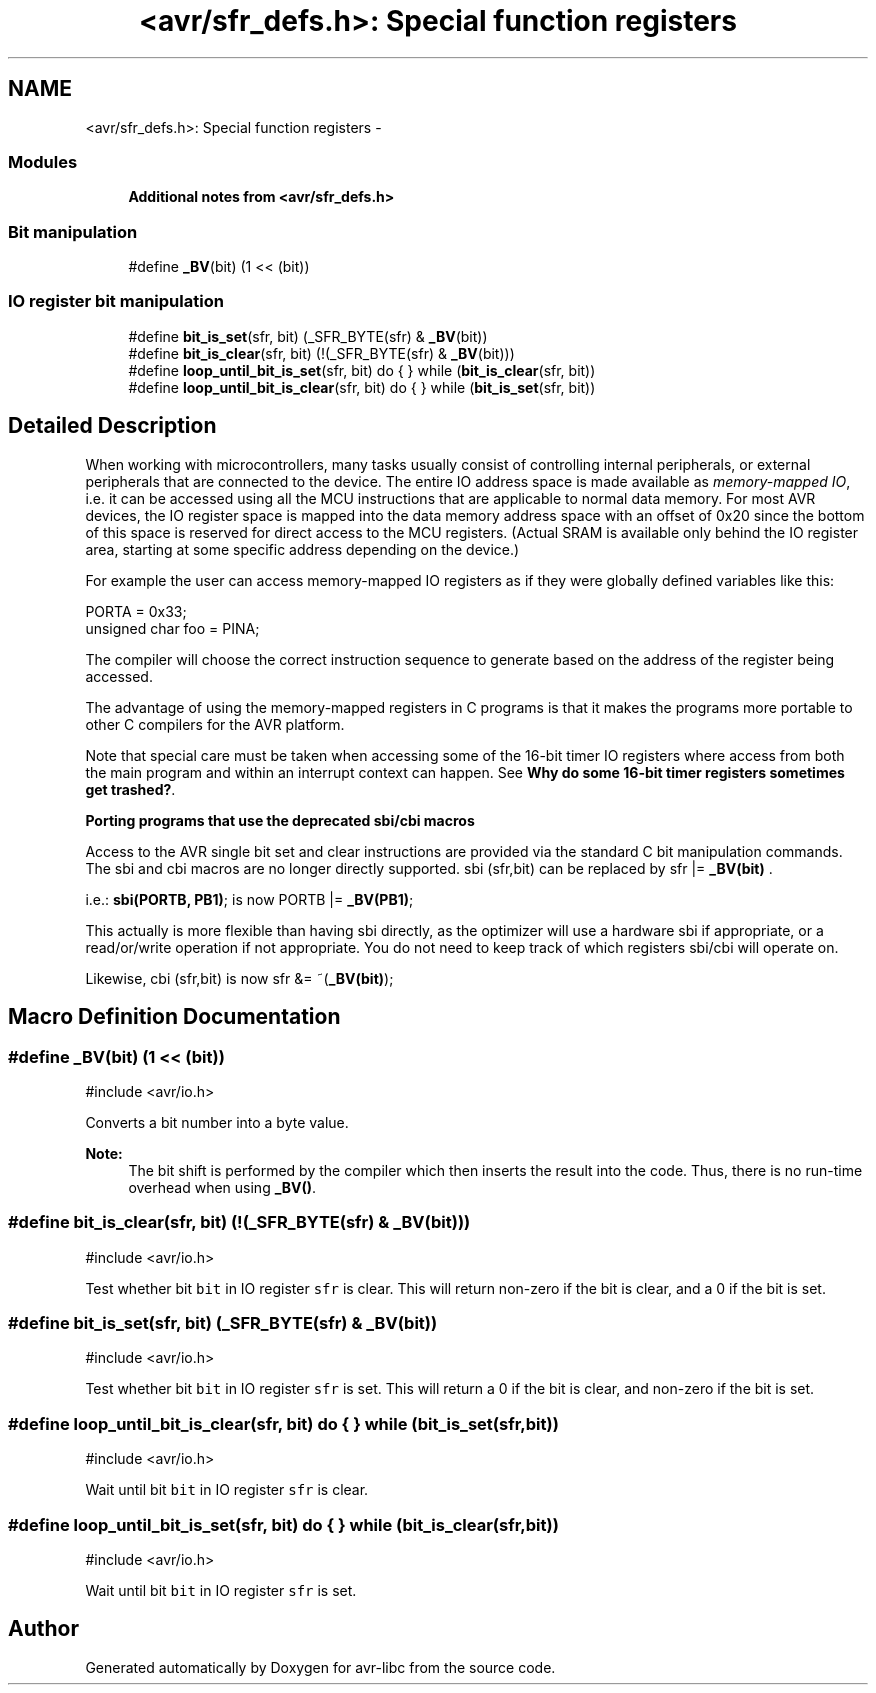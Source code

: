 .TH "<avr/sfr_defs.h>: Special function registers" 3 "Tue Aug 12 2014" "Version 1.8.1" "avr-libc" \" -*- nroff -*-
.ad l
.nh
.SH NAME
<avr/sfr_defs.h>: Special function registers \- 
.SS "Modules"

.in +1c
.ti -1c
.RI "\fBAdditional notes from <avr/sfr_defs\&.h>\fP"
.br
.in -1c
.SS "Bit manipulation"

.in +1c
.ti -1c
.RI "#define \fB_BV\fP(bit)   (1 << (bit))"
.br
.in -1c
.SS "IO register bit manipulation"

.in +1c
.ti -1c
.RI "#define \fBbit_is_set\fP(sfr, bit)   (_SFR_BYTE(sfr) & \fB_BV\fP(bit))"
.br
.ti -1c
.RI "#define \fBbit_is_clear\fP(sfr, bit)   (!(_SFR_BYTE(sfr) & \fB_BV\fP(bit)))"
.br
.ti -1c
.RI "#define \fBloop_until_bit_is_set\fP(sfr, bit)   do { } while (\fBbit_is_clear\fP(sfr, bit))"
.br
.ti -1c
.RI "#define \fBloop_until_bit_is_clear\fP(sfr, bit)   do { } while (\fBbit_is_set\fP(sfr, bit))"
.br
.in -1c
.SH "Detailed Description"
.PP 
When working with microcontrollers, many tasks usually consist of controlling internal peripherals, or external peripherals that are connected to the device\&. The entire IO address space is made available as \fImemory-mapped IO\fP, i\&.e\&. it can be accessed using all the MCU instructions that are applicable to normal data memory\&. For most AVR devices, the IO register space is mapped into the data memory address space with an offset of 0x20 since the bottom of this space is reserved for direct access to the MCU registers\&. (Actual SRAM is available only behind the IO register area, starting at some specific address depending on the device\&.)
.PP
For example the user can access memory-mapped IO registers as if they were globally defined variables like this:
.PP
.PP
.nf
    PORTA = 0x33;
unsigned char foo = PINA;
.fi
.PP
.PP
The compiler will choose the correct instruction sequence to generate based on the address of the register being accessed\&.
.PP
The advantage of using the memory-mapped registers in C programs is that it makes the programs more portable to other C compilers for the AVR platform\&.
.PP
Note that special care must be taken when accessing some of the 16-bit timer IO registers where access from both the main program and within an interrupt context can happen\&. See \fBWhy do some 16-bit timer registers sometimes get trashed?\fP\&.
.PP
\fBPorting programs that use the deprecated sbi/cbi macros\fP
.RS 4

.RE
.PP
Access to the AVR single bit set and clear instructions are provided via the standard C bit manipulation commands\&. The sbi and cbi macros are no longer directly supported\&. sbi (sfr,bit) can be replaced by sfr |= \fB_BV(bit)\fP \&.
.PP
i\&.e\&.: \fBsbi(PORTB, PB1)\fP; is now PORTB |= \fB_BV(PB1)\fP;
.PP
This actually is more flexible than having sbi directly, as the optimizer will use a hardware sbi if appropriate, or a read/or/write operation if not appropriate\&. You do not need to keep track of which registers sbi/cbi will operate on\&.
.PP
Likewise, cbi (sfr,bit) is now sfr &= ~(\fB_BV(bit)\fP); 
.SH "Macro Definition Documentation"
.PP 
.SS "#define _BV(bit)   (1 << (bit))"

.PP
.nf
#include <avr/io\&.h>

.fi
.PP
.PP
Converts a bit number into a byte value\&.
.PP
\fBNote:\fP
.RS 4
The bit shift is performed by the compiler which then inserts the result into the code\&. Thus, there is no run-time overhead when using \fB_BV()\fP\&. 
.RE
.PP

.SS "#define bit_is_clear(sfr, bit)   (!(_SFR_BYTE(sfr) & \fB_BV\fP(bit)))"

.PP
.nf
#include <avr/io\&.h>

.fi
.PP
.PP
Test whether bit \fCbit\fP in IO register \fCsfr\fP is clear\&. This will return non-zero if the bit is clear, and a 0 if the bit is set\&. 
.SS "#define bit_is_set(sfr, bit)   (_SFR_BYTE(sfr) & \fB_BV\fP(bit))"

.PP
.nf
#include <avr/io\&.h>

.fi
.PP
.PP
Test whether bit \fCbit\fP in IO register \fCsfr\fP is set\&. This will return a 0 if the bit is clear, and non-zero if the bit is set\&. 
.SS "#define loop_until_bit_is_clear(sfr, bit)   do { } while (\fBbit_is_set\fP(sfr, bit))"

.PP
.nf
#include <avr/io\&.h>

.fi
.PP
.PP
Wait until bit \fCbit\fP in IO register \fCsfr\fP is clear\&. 
.SS "#define loop_until_bit_is_set(sfr, bit)   do { } while (\fBbit_is_clear\fP(sfr, bit))"

.PP
.nf
#include <avr/io\&.h>

.fi
.PP
.PP
Wait until bit \fCbit\fP in IO register \fCsfr\fP is set\&. 
.SH "Author"
.PP 
Generated automatically by Doxygen for avr-libc from the source code\&.

